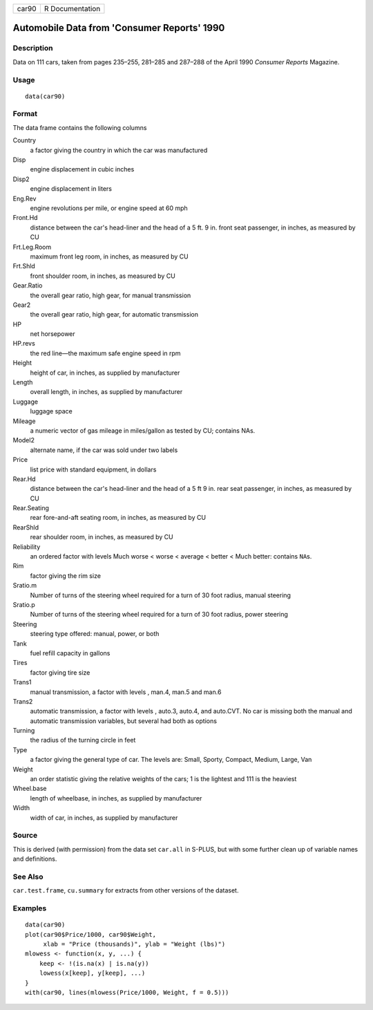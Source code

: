 +-------+-----------------+
| car90 | R Documentation |
+-------+-----------------+

Automobile Data from 'Consumer Reports' 1990
--------------------------------------------

Description
~~~~~~~~~~~

Data on 111 cars, taken from pages 235–255, 281–285 and 287–288 of the
April 1990 *Consumer Reports* Magazine.

Usage
~~~~~

::

    data(car90)

Format
~~~~~~

The data frame contains the following columns

Country
    a factor giving the country in which the car was manufactured

Disp
    engine displacement in cubic inches

Disp2
    engine displacement in liters

Eng.Rev
    engine revolutions per mile, or engine speed at 60 mph

Front.Hd
    distance between the car's head-liner and the head of a 5 ft. 9 in.
    front seat passenger, in inches, as measured by CU

Frt.Leg.Room
    maximum front leg room, in inches, as measured by CU

Frt.Shld
    front shoulder room, in inches, as measured by CU

Gear.Ratio
    the overall gear ratio, high gear, for manual transmission

Gear2
    the overall gear ratio, high gear, for automatic transmission

HP
    net horsepower

HP.revs
    the red line—the maximum safe engine speed in rpm

Height
    height of car, in inches, as supplied by manufacturer

Length
    overall length, in inches, as supplied by manufacturer

Luggage
    luggage space

Mileage
    a numeric vector of gas mileage in miles/gallon as tested by CU;
    contains NAs.

Model2
    alternate name, if the car was sold under two labels

Price
    list price with standard equipment, in dollars

Rear.Hd
    distance between the car's head-liner and the head of a 5 ft 9 in.
    rear seat passenger, in inches, as measured by CU

Rear.Seating
    rear fore-and-aft seating room, in inches, as measured by CU

RearShld
    rear shoulder room, in inches, as measured by CU

Reliability
    an ordered factor with levels Much worse < worse < average < better
    < Much better: contains ``NA``\ s.

Rim
    factor giving the rim size

Sratio.m
    Number of turns of the steering wheel required for a turn of 30 foot
    radius, manual steering

Sratio.p
    Number of turns of the steering wheel required for a turn of 30 foot
    radius, power steering

Steering
    steering type offered: manual, power, or both

Tank
    fuel refill capacity in gallons

Tires
    factor giving tire size

Trans1
    manual transmission, a factor with levels , man.4, man.5 and man.6

Trans2
    automatic transmission, a factor with levels , auto.3, auto.4, and
    auto.CVT. No car is missing both the manual and automatic
    transmission variables, but several had both as options

Turning
    the radius of the turning circle in feet

Type
    a factor giving the general type of car. The levels are: Small,
    Sporty, Compact, Medium, Large, Van

Weight
    an order statistic giving the relative weights of the cars; 1 is the
    lightest and 111 is the heaviest

Wheel.base
    length of wheelbase, in inches, as supplied by manufacturer

Width
    width of car, in inches, as supplied by manufacturer

Source
~~~~~~

This is derived (with permission) from the data set ``car.all`` in
S-PLUS, but with some further clean up of variable names and
definitions.

See Also
~~~~~~~~

``car.test.frame``, ``cu.summary`` for extracts from other versions of
the dataset.

Examples
~~~~~~~~

::

    data(car90)
    plot(car90$Price/1000, car90$Weight,
         xlab = "Price (thousands)", ylab = "Weight (lbs)")
    mlowess <- function(x, y, ...) {
        keep <- !(is.na(x) | is.na(y))
        lowess(x[keep], y[keep], ...)
    }
    with(car90, lines(mlowess(Price/1000, Weight, f = 0.5)))
